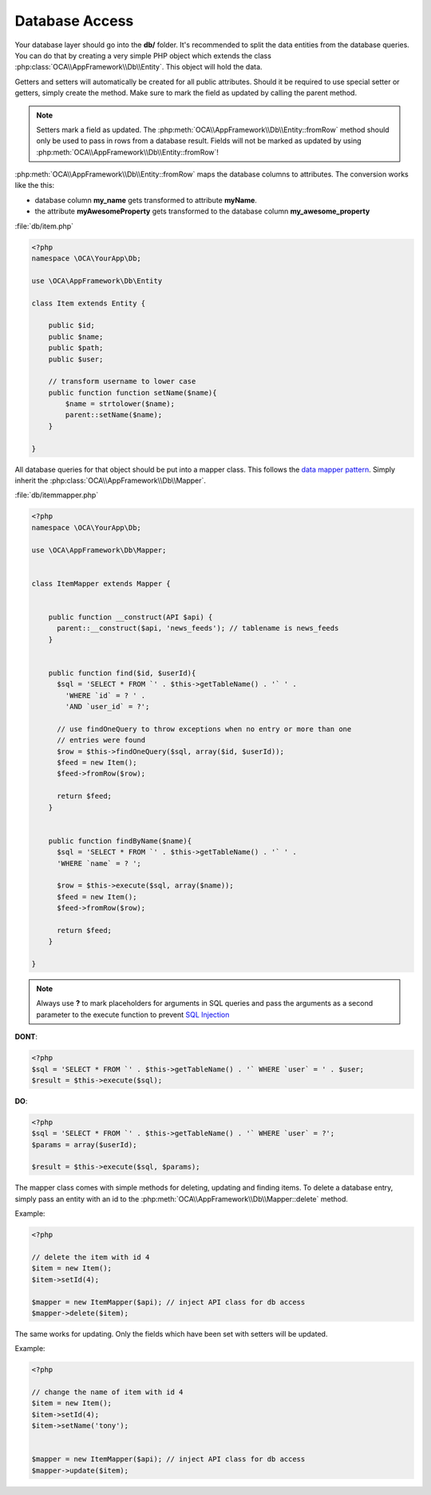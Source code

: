 Database Access
===============

.. sectionauthor:: Bernhard Posselt <nukeawhale@gmail.com>

Your database layer should go into the **db/** folder. It's recommended to split the data entities from the database queries. You can do that by creating a very simple PHP object which extends the class :php:class:`OCA\\AppFramework\\Db\\Entity`. This object will hold the data. 

Getters and setters will automatically be created for all public attributes. Should it be required to use special setter or getters, simply create the method. Make sure to mark the field as updated by calling the parent method.

.. note:: Setters mark a field as updated. The :php:meth:`OCA\\AppFramework\\Db\\Entity::fromRow` method should only be used to pass in rows from a database result. Fields will not be marked as updated by using :php:meth:`OCA\\AppFramework\\Db\\Entity::fromRow`!

:php:meth:`OCA\\AppFramework\\Db\\Entity::fromRow` maps the database columns to attributes. The conversion works like the this:

* database column **my_name** gets transformed to attribute **myName**.
* the attribute **myAwesomeProperty** gets transformed to the database column **my_awesome_property**

.. versionchanged:: 6.0 Instead of manually creating and mapping all the entities, this is is now done by extending a parent class.

:file:`db/item.php`

.. code-block:: php

  <?php
  namespace \OCA\YourApp\Db;

  use \OCA\AppFramework\Db\Entity

  class Item extends Entity {

      public $id;
      public $name;
      public $path;
      public $user;

      // transform username to lower case
      public function function setName($name){
          $name = strtolower($name);
          parent::setName($name);
      }

  }


All database queries for that object should be put into a mapper class. This follows the `data mapper pattern <http://www.martinfowler.com/eaaCatalog/dataMapper.html>`_. Simply inherit the :php:class:`OCA\\AppFramework\\Db\\Mapper`.


.. versionchanged:: 6.0: Methods from the old mapper have been removed and deprecated to allow a small ORM.

:file:`db/itemmapper.php`

.. code-block:: php

  <?php
  namespace \OCA\YourApp\Db;

  use \OCA\AppFramework\Db\Mapper;


  class ItemMapper extends Mapper {


      public function __construct(API $api) {
        parent::__construct($api, 'news_feeds'); // tablename is news_feeds
      }


      public function find($id, $userId){
        $sql = 'SELECT * FROM `' . $this->getTableName() . '` ' .
          'WHERE `id` = ? ' .
          'AND `user_id` = ?';

        // use findOneQuery to throw exceptions when no entry or more than one
        // entries were found
        $row = $this->findOneQuery($sql, array($id, $userId));
        $feed = new Item();
        $feed->fromRow($row);

        return $feed;
      }


      public function findByName($name){
        $sql = 'SELECT * FROM `' . $this->getTableName() . '` ' .
        'WHERE `name` = ? ';

        $row = $this->execute($sql, array($name));
        $feed = new Item();
        $feed->fromRow($row);

        return $feed;
      }

  }

.. note:: Always use **?** to mark placeholders for arguments in SQL queries and pass the arguments as a second parameter to the execute function to prevent `SQL Injection <http://php.net/manual/en/security.database.sql-injection.php>`_

**DONT**:

.. code-block:: php

  <?php
  $sql = 'SELECT * FROM `' . $this->getTableName() . '` WHERE `user` = ' . $user;
  $result = $this->execute($sql);


**DO**:

.. code-block:: php

  <?php
  $sql = 'SELECT * FROM `' . $this->getTableName() . '` WHERE `user` = ?';
  $params = array($userId);

  $result = $this->execute($sql, $params);


The mapper class comes with simple methods for deleting, updating and finding items. To delete a database entry, simply pass an entity with an id to the :php:meth:`OCA\\AppFramework\\Db\\Mapper::delete` method.

Example:

.. code-block:: php

  <?php

  // delete the item with id 4
  $item = new Item();
  $item->setId(4);

  $mapper = new ItemMapper($api); // inject API class for db access
  $mapper->delete($item);


The same works for updating. Only the fields which have been set with setters will be updated.

Example:

.. code-block:: php

  <?php

  // change the name of item with id 4
  $item = new Item();
  $item->setId(4);
  $item->setName('tony');


  $mapper = new ItemMapper($api); // inject API class for db access
  $mapper->update($item);
